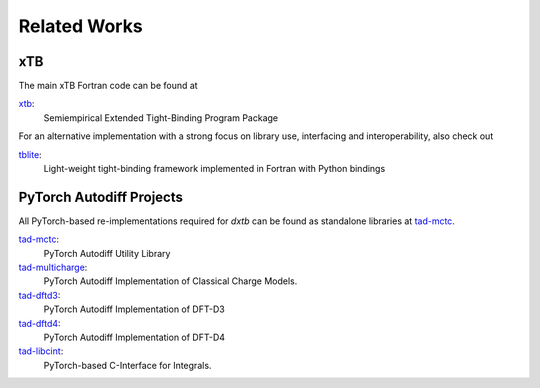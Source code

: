 .. _about-related:

Related Works
=============

xTB
---

The main xTB Fortran code can be found at

`xtb <https://github.com/grimme-lab/xtb>`__:
   Semiempirical Extended Tight-Binding Program Package

For an alternative implementation with a strong focus on library use, interfacing and interoperability, also check out

`tblite <https://tblite.readthedocs.io>`__:
  Light-weight tight-binding framework implemented in Fortran with Python bindings


PyTorch Autodiff Projects
-------------------------

All PyTorch-based re-implementations required for *dxtb* can be found as standalone libraries at `tad-mctc <https://github.com/tad-mctc>`__.

`tad-mctc <https://github.com/tad-mctc/tad-mctc>`__:
  PyTorch Autodiff Utility Library

`tad-multicharge <https://github.com/tad-mctc/tad-multicharge>`__:
  PyTorch Autodiff Implementation of Classical Charge Models.

`tad-dftd3 <https://github.com/dftd3/tad-dftd3>`__:
  PyTorch Autodiff Implementation of DFT-D3

`tad-dftd4 <https://github.com/dftd4/tad-dftd4>`__:
  PyTorch Autodiff Implementation of DFT-D4

`tad-libcint <https://github.com/tad-mctc/tad-libcint>`__:
  PyTorch-based C-Interface for Integrals.
